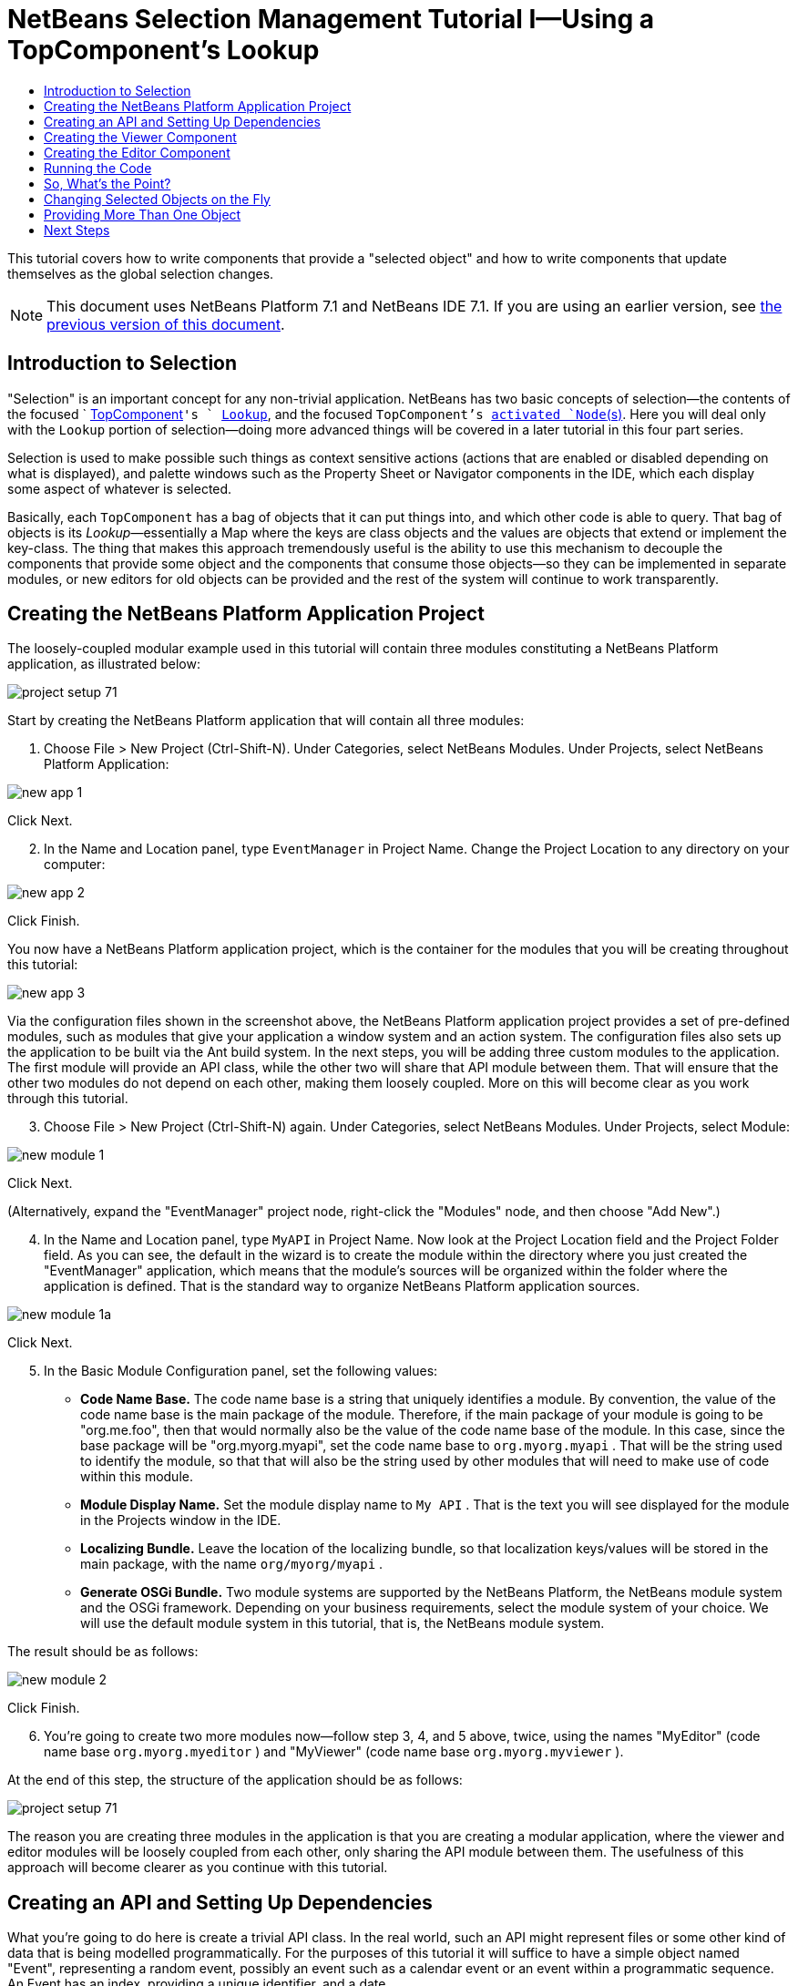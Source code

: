// 
//     Licensed to the Apache Software Foundation (ASF) under one
//     or more contributor license agreements.  See the NOTICE file
//     distributed with this work for additional information
//     regarding copyright ownership.  The ASF licenses this file
//     to you under the Apache License, Version 2.0 (the
//     "License"); you may not use this file except in compliance
//     with the License.  You may obtain a copy of the License at
// 
//       http://www.apache.org/licenses/LICENSE-2.0
// 
//     Unless required by applicable law or agreed to in writing,
//     software distributed under the License is distributed on an
//     "AS IS" BASIS, WITHOUT WARRANTIES OR CONDITIONS OF ANY
//     KIND, either express or implied.  See the License for the
//     specific language governing permissions and limitations
//     under the License.
//

= NetBeans Selection Management Tutorial I—Using a TopComponent's Lookup
:jbake-type: platform-tutorial
:jbake-tags: tutorials 
:markup-in-source: verbatim,quotes,macros
:jbake-status: published
:syntax: true
:source-highlighter: pygments
:toc: left
:toc-title:
:icons: font
:experimental:
:description: NetBeans Selection Management Tutorial I—Using a TopComponent's Lookup - Apache NetBeans
:keywords: Apache NetBeans Platform, Platform Tutorials, NetBeans Selection Management Tutorial I—Using a TopComponent's Lookup

This tutorial covers how to write components that provide a "selected object" and how to write components that update themselves as the global selection changes.

NOTE: This document uses NetBeans Platform 7.1 and NetBeans IDE 7.1. If you are using an earlier version, see  link:../70/nbm-selection-1.html[the previous version of this document].








== Introduction to Selection

"Selection" is an important concept for any non-trivial application. NetBeans has two basic concepts of selection—the contents of the focused `  link:https://netbeans.apache.org/wiki/devfaqwindowstopcomponent[TopComponent]`'s ` link:https://netbeans.apache.org/wiki/devfaqlookup[Lookup]`, and the focused `TopComponent`'s  link:https://netbeans.apache.org/wiki/devfaqwhatisanode[ activated `Node`(s)]. Here you will deal only with the  ``Lookup``  portion of selection—doing more advanced things will be covered in a later tutorial in this four part series.

Selection is used to make possible such things as context sensitive actions (actions that are enabled or disabled depending on what is displayed), and palette windows such as the Property Sheet or Navigator components in the IDE, which each display some aspect of whatever is selected.

Basically, each `TopComponent` has a bag of objects that it can put things into, and which other code is able to query. That bag of objects is its _Lookup_—essentially a Map where the keys are class objects and the values are objects that extend or implement the key-class. The thing that makes this approach tremendously useful is the ability to use this mechanism to decouple the components that provide some object and the components that consume those objects—so they can be implemented in separate modules, or new editors for old objects can be provided and the rest of the system will continue to work transparently.


== Creating the NetBeans Platform Application Project

The loosely-coupled modular example used in this tutorial will contain three modules constituting a NetBeans Platform application, as illustrated below:


image::images/project-setup-71.png[]

Start by creating the NetBeans Platform application that will contain all three modules:


[start=1]
1. Choose File > New Project (Ctrl-Shift-N). Under Categories, select NetBeans Modules. Under Projects, select NetBeans Platform Application:


image::images/new-app-1.png[]

Click Next.


[start=2]
1. In the Name and Location panel, type  ``EventManager``  in Project Name. Change the Project Location to any directory on your computer:


image::images/new-app-2.png[]

Click Finish.

You now have a NetBeans Platform application project, which is the container for the modules that you will be creating throughout this tutorial:


image::images/new-app-3.png[]

Via the configuration files shown in the screenshot above, the NetBeans Platform application project provides a set of pre-defined modules, such as modules that give your application a window system and an action system. The configuration files also sets up the application to be built via the Ant build system. In the next steps, you will be adding three custom modules to the application. The first module will provide an API class, while the other two will share that API module between them. That will ensure that the other two modules do not depend on each other, making them loosely coupled. More on this will become clear as you work through this tutorial.


[start=3]
1. Choose File > New Project (Ctrl-Shift-N) again. Under Categories, select NetBeans Modules. Under Projects, select Module:


image::images/new-module-1.png[]

Click Next.

(Alternatively, expand the "EventManager" project node, right-click the "Modules" node, and then choose "Add New".)


[start=4]
1. In the Name and Location panel, type  ``MyAPI``  in Project Name. Now look at the Project Location field and the Project Folder field. As you can see, the default in the wizard is to create the module within the directory where you just created the "EventManager" application, which means that the module's sources will be organized within the folder where the application is defined. That is the standard way to organize NetBeans Platform application sources.


image::images/new-module-1a.png[]

Click Next.


[start=5]
1. In the Basic Module Configuration panel, set the following values:

* *Code Name Base.* The code name base is a string that uniquely identifies a module. By convention, the value of the code name base is the main package of the module. Therefore, if the main package of your module is going to be "org.me.foo", then that would normally also be the value of the code name base of the module. In this case, since the base package will be "org.myorg.myapi", set the code name base to  ``org.myorg.myapi`` . That will be the string used to identify the module, so that that will also be the string used by other modules that will need to make use of code within this module.
* *Module Display Name.* Set the module display name to  ``My API`` . That is the text you will see displayed for the module in the Projects window in the IDE.
* *Localizing Bundle.* Leave the location of the localizing bundle, so that localization keys/values will be stored in the main package, with the name  ``org/myorg/myapi`` .
* *Generate OSGi Bundle.* Two module systems are supported by the NetBeans Platform, the NetBeans module system and the OSGi framework. Depending on your business requirements, select the module system of your choice. We will use the default module system in this tutorial, that is, the NetBeans module system.

The result should be as follows:


image::images/new-module-2.png[]

Click Finish.


[start=6]
1. You're going to create two more modules now—follow step 3, 4, and 5 above, twice, using the names "MyEditor" (code name base  ``org.myorg.myeditor`` ) and "MyViewer" (code name base  ``org.myorg.myviewer`` ).

At the end of this step, the structure of the application should be as follows:


image::images/project-setup-71.png[]

The reason you are creating three modules in the application is that you are creating a modular application, where the viewer and editor modules will be loosely coupled from each other, only sharing the API module between them. The usefulness of this approach will become clearer as you continue with this tutorial.


== Creating an API and Setting Up Dependencies

What you're going to do here is create a trivial API class. In the real world, such an API might represent files or some other kind of data that is being modelled programmatically. For the purposes of this tutorial it will suffice to have a simple object named "Event", representing a random event, possibly an event such as a calendar event or an event within a programmatic sequence. An Event has an index, providing a unique identifier, and a date.


[start=1]
1. Right click the `org.myorg.myapi` package and choose New > Java Class.


[start=2]
1. Name the class `Event` and click Finish.

[start=3]
1. Replace the default code with the following:

[source,java,subs="{markup-in-source}"]
----

public final class Event {

   private final Date date = new Date();
   private static int count = 0;
   private final int index;

   public Event() {
      index = count++;
   }

   public Date getDate() {
      return date;
   }

   public int getIndex() {
      return index;
   }
   
   @Override
   public String toString() {
       return index + " - " + date;
   }
   
}
                
----

This will be all of the code that this module contains. As you can see, each time a new instance of `Event` is created, a counter is incremented—so there will be some unique identifier to each instance of `Event`.

[start=4]
1. The next step is to have your API module export the `org.myorg.myapi` package so other modules can see the Event class in it. By default, all packages are hidden from all other modules in the application. Right click the My API project and choose Properties.

[start=5]
1. 
In the API Versioning page in the Project Properties dialog box, check the checkbox for `org.myorg.api` in the Public Packages list, shown below:


image::images/export-package-71.png[]

Click OK. Now expand the Important Files node and open the Project Metadata file. On disk, this file is named `project.xml`. Inside this file, notice the following section, which was added when you clicked OK in the dialog above:


[source,xml,subs="{markup-in-source}"]
----

<public-packages>
    <package>org.myorg.myapi</package>
</public-packages>
----

When the module is compiled, the information above in the `project.xml` file is added to the module's manifest file.


[start=6]
1. Now you need to set up some dependencies between your modules. The other two modules, My Editor and My Viewer, will use the `Event` class, so each of them needs to say that they _depend on_ the API module. For each of these two modules in turn, right-click the project node and choose Properties.

[start=7]
1. 
In the Libraries page of the Project Properties dialog box of both My Editor and My Viewer, click the Add Dependency button. In the dialog box that pops up, type `Event`—there should be only one match, which is your API module. Select it and click OK to add the dependency. You should see the following:


image::images/add-deps-71.png[]

Click OK. When you open the Project Metadata file in the Important Files node of the My Editor module and the My Viewer module, you should see that the section below has been added:


[source,xml,subs="{markup-in-source}"]
----

<module-dependencies>
    <dependency>
        <code-name-base>org.myorg.myapi</code-name-base>
        <build-prerequisite/>
        <compile-dependency/>
        <run-dependency>
            <specification-version>1.0</specification-version>
        </run-dependency>
    </dependency>
</module-dependencies>
----

Notice that the code name base of the MyAPI module is used to identify it here. When the module is compiled, the information above in the `project.xml` file is added to the module's manifest file.


== Creating the Viewer Component

Now you will create a singleton component that will track if there is an `Event` available in the global selection (i.e., if the focused `TopComponent` has one in its Lookup). If there is one, it will display some data about it. One common use case for this sort of thing is creating master/detail views.

A "singleton component" is a component like the Projects window in the NetBeans IDE, or the Property Sheet or the Navigator—a component that there is only ever one of in the system. The Window wizard will automatically generate all of the code needed to create such a singleton component—you just have to use the form designer or write code to provide the contents of your singleton component.


[start=1]
1. Right click the `org.myorg.myviewer` package and choose New > Other.

[start=2]
1. In the resulting dialog, select Module Development > Window and click Next (or press Enter).

[start=3]
1. 
On the "Basic Settings" page of the wizard, select `explorer` as the location in which to place your viewer component, and check the checkbox to cause the window to open on startup, as shown below:


image::images/new-window-71.png[]


[start=4]
1. Click Next to continue to the "Name, Icon and Location" page of the wizard.

[start=5]
1. On the following page, name the class `MyViewer` and click Finish (or press Enter).

You now have a skeleton `TopComponent`—a singleton component called `MyViewerTopComponent`. Via the annotations that you can see at the top of the Java source file, `MyViewerTopComponent` will be registered in the layer file of the MyViewer module, together with an `Action` for opening the `MyViewerTopComponent` from the Window menu:


[source,java,subs="{markup-in-source}"]
----

@TopComponent.Description(preferredID = "MyViewerTopComponent",
//iconBase="SET/PATH/TO/ICON/HERE", 
persistenceType = TopComponent.PERSISTENCE_ALWAYS)
@TopComponent.Registration(mode = "explorer", openAtStartup = true)
@ActionID(category = "Window", id = "org.myorg.myviewer.MyViewerTopComponent")
@ActionReference(path = "Menu/Window" /*
 * , position = 333
 */)
@TopComponent.OpenActionRegistration(displayName = "#CTL_MyViewerAction",
preferredID = "MyViewerTopComponent")
----

Open the `MyViewerTopComponent` file and click its Design tab—the "Matisse" GUI Builder (also known as the "form editor") opens. You will add two labels to the component, which will display some information about the selected `Event` if there is one.


[start=1]
1. Drag two JLabels to the form from the Palette (Ctrl-Shift-8), one below the other.


image::images/viewer-form-editor.png[]

Change the text of the first as shown above, so that by default it displays "[nothing selected]".


[start=2]
1. Click the Source button in the editor toolbar to switch to the code editor

[start=3]
1. Modify the signature of the class, so that `MyViewerTopComponent` implements `LookupListener`:

[source,java,subs="{markup-in-source}"]
----

public class MyViewerTopComponent extends TopComponent implements LookupListener {
                
----


[start=4]
1. Right-click in the editor and choose Fix Imports, so that `LookupListener` is imported.

[start=5]
1. 
Put the caret in the signature line as shown below. A lightbulb glyph should appear in the editor margin. Press Alt-Enter, and then Enter again when the popup appears with the text "Implement All Abstract Methods". This will add the LookupListener method to your class:


image::images/implement-methods.png[]


[start=6]
1. You now have a class that implements `LookupListener`. Now it needs something to listen to. In your case, there is a convenient global Lookup object, which simply proxies the Lookup of whatever component has focus—it can be obtained from the call `Utilities.actionsGlobalContext()`. So rather than tracking what component has focus yourself, you can simply listen to this one global selection lookup, which will fire appropriate changes whenever focus changes.

Edit the source code of the `MyViewerTopComponent` so that its `componentOpened`, `componentClosed`, and `resultChanged` methods are as follows:


[source,java,subs="{markup-in-source}"]
----

    private Lookup.Result<Event> result = null;

    @Override
    public void componentOpened() {
        result = Utilities.actionsGlobalContext().lookupResult(Event.class);
        result.addLookupListener (this);
    }
    
    @Override
    public void componentClosed() {
        result.removeLookupListener (this);
        result = null;
    }
    
    @Override
    public void resultChanged(LookupEvent lookupEvent) {
        Collection<? extends Event> allEvents = result.allInstances();
        if (!allEvents.isEmpty()) {
            Event event = allEvents.iterator().next();
            jLabel1.setText(Integer.toString(event.getIndex()));
            jLabel2.setText(event.getDate().toString());
        } else {
            jLabel1.setText("[no selection]");
            jLabel2.setText("");
        }
    }
                
----

* `componentOpened()` is called whenever the component is made visible by the window system; `componentClosed()` is called whenever the user clicks the X button on its tab to close it. So whenever the component is showing, you want it to be tracking the selection—which is what the above code does.
* The `resultChanged()` method is your implementation of `LookupListener`. Whenever the selected `Event` changes, it will update the two `JLabel`s you put on the form.

The required import statements for the `MyViewerTopComponent` are as follows:


[source,java,subs="{markup-in-source}"]
----

import java.util.Collection;
import org.myorg.myapi.Event;
import org.netbeans.api.settings.ConvertAsProperties;
import org.openide.awt.ActionID;
import org.openide.awt.ActionReference;
import org.openide.util.*;
import org.openide.windows.TopComponent;
----


== Creating the Editor Component

Now you need something to actually provide instances of `Event`, for this code to be of any use. Fortunately this is quite simple.

You will create another `TopComponent`, this time, one that opens in the editor area and offers an instance of `Event` from its `Lookup`. You _could_ use the Window template again, but that template is designed for creating singleton components, rather than components there can be many of. So you will simply create a `TopComponent` subclass without the template, and an action which will open additional ones.


[start=1]
1. You will need to add four dependencies to the My Editor module for it to be able to find the classes you will be using. Right click the My Editor project and choose Properties. On the Library page of the Project Properties dialog box, click the Add Dependency button, and type `TopComponent`. The dialog should automatically suggest setting a dependency on the Window System API. Do the same thing for `Lookups` (Lookup API). Also set a dependency on the Utilities API, as well the UI Utilities API, which provide various helpful supporting classes that are made available by the NetBeans Platform.

[start=2]
1. Right-click the `org.myorg.myeditor` package in the My Editor project, and choose New > JPanel Form.

[start=3]
1. Name it "MyEditor", and finish the wizard.

[start=4]
1. When the form editor opens, drop two JTextFields on the form, one above the other. On the property sheet, set the Editable property (checkbox) to `false` for each one.

[start=5]
1. Click the Source button in the editor toolbar to switch to the code editor.

[start=6]
1. Change the signature of `MyEditor` to extends `TopComponent` instead of `javax.swing.JPanel` and annotate the class to specify the location of the window and the menu item for opening it:

[source,java,subs="{markup-in-source}"]
----

@TopComponent.Description(preferredID = "MyEditorTopComponent", 
persistenceType = TopComponent.PERSISTENCE_NEVER)
@TopComponent.Registration(mode = "explorer", openAtStartup = false)
@TopComponent.OpenActionRegistration(displayName = "#CTL_MyEditorAction")
@ActionID(category = "Window", id = "org.myorg.myviewer.MyEditorTopComponent")
@ActionReference(path = "Menu/Window")

public class MyEditor extends TopComponent {
----


[start=7]
1. As indicated by the "displayName" attribute above, in the `Bundle.properties` file you need to define this key/value pair:

[source,java,subs="{markup-in-source}"]
----

CTL_MyEditorAction=Open Editor

----


[start=8]
1. Add the following code to the constructor of `MyEditor`:

[source,java,subs="{markup-in-source}"]
----

Event obj = new Event();
associateLookup (Lookups.singleton (obj));
jTextField1.setText ("Event #" + obj.getIndex());
jTextField2.setText ("Created: " + obj.getDate());
setDisplayName ("MyEditor " + obj.getIndex());
----

Right-click in the editor and choose Fix Imports, which should result in the following import section at the top of your class:

[source,java,subs="{markup-in-source}"]
----

import org.myorg.myapi.Event;
import org.openide.awt.ActionID;
import org.openide.awt.ActionReference;
import org.openide.util.lookup.Lookups;
import org.openide.windows.TopComponent;
----

The line `associateLookup (Lookups.singleton (obj));` will create a Lookup that contains only one object—the new instance of `Event`—and assign that `Lookup` to be what is returned by `MyEditor.getLookup()`. While this is an artificial example, you can imagine how `Event` might represent a file, an entity in a database or anything else you might want to edit or view. Probably you can also imagine one component that allowed you to select or edit multiple unique instances of `Event`—that will be the subject of the next tutorial.

To make your editor component at least somewhat interesting (though it doesn't actually edit anything), you set the text fields' values to values from the `Event`, so you have something to display.


== Running the Code

Now you're ready to run the tutorial. Simply right click `EventManager`, the application which contains your three modules, and choose Run from the popup menu. When the IDE opens, simply choose Window > Open Editor—invoke your action. Do this a couple of times, so that there are several of your editor components open. Your singleton `MyViewer` window should also be open. Notice how the `MyViewer` window's contents change as you click different tabs, as shown here:


image::images/result-1-71.png[]

If you click in the Viewer window, notice that the text changes to "[No Selection]", as shown below:


image::images/result-2-71.png[]

NOTE:  If you do not see the `MyViewer` window, you probably did not check the checkbox in the wizard to open it on system start—simply go to the Window menu and choose MyViewer to display it.


== So, What's the Point?

You might be wondering what the point of this exercise is—you've just shown that you can handle selection—big deal! The key to the importance of this is the way the code is split into three modules—the My Viewer module knows nothing about the My Editor module—either one can run by itself. They only share a common dependency on My API. That's important—it means two things: 1. My Viewer and My Editor can be developed and shipped independently, and 2. Any module that wants to provide a different sort of editor than My Editor can do so, and the viewer component will work perfectly with it, as long as the replacement editor offers an instance of `Event` from its Lookup.

To really picture the value of this, imagine `Event` were something much more complex; imagine that `MyEditor` is an image editor, and ` Event` represents an image being edited. The thing that's powerful here is that you could replace `MyEditor` with, say, an SVG vector-based editor, and the viewer component (presumably showing attributes of the currently edited image) will work transparently with that new editor. It is this model of doing things that is the reason you can add new tools into the NetBeans IDE that work against Java files, and they will work in different versions of NetBeans, and that you can have an alternate editor (such as the form editor) for Java files and all the components and actions that work against Java files still work when the form editor is used.

This is very much the way NetBeans works with Java and other source files—in their case, the thing that is available from the editor's Lookup is a ` link:https://netbeans.apache.org/wiki/devfaqdataobject[DataObject]`, and components like Navigator and the Property Sheet are simply watching what object is being made available by the focused `TopComponent`.

Another valuable thing about this approach is that often people are migrating existing applications to the NetBeans Platform. The object that is part of the data model, in that case, is probably existing, working code that should not be changed in order to integrate it into NetBeans. By keeping the data model's API in a separate module, the NetBeans integration can be kept separate from the core business logic.


== Changing Selected Objects on the Fly

To make it really evident how powerful this approach can be, you'll take one more step, and add a button to your editor component that lets it replace the `Event` it has with a new one on the fly.


[start=1]
1. Open `MyEditor` in the form editor (click the Design toolbar button in the editor toolbar), and drag a `JButton` to it.

[start=2]
1. Set the `text` property of the JButton to "Replace".

[start=3]
1. Right click the `JButton` and choose Events > Action > actionPerformed. This will cause the code editor to open with the caret in an event handler method.

[start=4]
1. At the head of the class definition, you will add one final field:

[source,java,subs="{markup-in-source}"]
----

public class MyEditor extends TopComponent {

    private final InstanceContent content = new InstanceContent();
----

link:http://bits.netbeans.org/dev/javadoc/org-openide-util-lookup/org/openide/util/lookup/InstanceContent.html[InstanceContent] is a class which allows us to modify the content of a Lookup (specifically an instance of `AbstractLookup`) on the fly.

[start=5]
1. Copy all of the lines you added earlier to the constructor to the clipboard, and delete them from the constructor, except for the line beginning "associateLookup...". That line of the constructor should be changed as follows:

[source,java,subs="{markup-in-source}"]
----

associateLookup (new AbstractLookup (content)); 
----


[start=6]
1. You will be using the lines that you put on the clipboard in the action handler for the JButton—so you should run this code once when you first initialize the component. Add the following line to the constructor, after the line above:

[source,java,subs="{markup-in-source}"]
----

jButton1ActionPerformed (null);
----


[start=7]
1. Modify the event handler method so it appears as follows, pasting from the clipboard and adding the line at the end:

[source,java,subs="{markup-in-source}"]
----

private void jButton1ActionPerformed(java.awt.event.ActionEvent evt) {
    Event obj = new Event();
    jTextField1.setText ("Event #" + obj.getIndex());
    jTextField2.setText ("Created: " + obj.getDate());
    setDisplayName ("MyEditor " + obj.getIndex());
    content.set(Collections.singleton (obj), null);
}
----


[start=8]
1. Right-click in the editor and choose Fix Imports.

You're now ready to run the Event Manager again. Right click EventManager again and choose Run. Notice how, now, when you click the Replace button, all of the components update, including the instance of `MyViewer`—everything.


image::images/result-3-71.png[]


== Providing More Than One Object

This is all well and good for decoupling, but isn't providing this one object from your component a bit like having a `Map` that only contains one key and one value? The answer is, yes, it is like that. Where this technique becomes even more powerful is when you provide multiple objects from multiple APIs.

As an example, it is very common in NetBeans to provide context sensitive actions. A case in point is the built-in `SaveAction` that is part of NetBeans' Actions API. What this action actually does is, it simply listens for the presence of something called `SaveCookie` on the global context—the same way your viewer window listens for `Event`. If a `SaveCookie` appears (editors typically add one to their Lookup when the content of the file is modified but not yet saved), the action becomes enabled, so the Save toolbar button and menu items become enabled. When the Save action is invoked, it calls `SaveCookie.save()`, which in turn causes the `SaveCookie` to disappear, so the Save action then becomes disabled until a new one appears.

So the pattern in practice is to provide more than just a single object from your component's `Lookup`—different auxilliary components and different actions will be interested in different aspects of the object being edited. These aspects can be cleanly separated into interfaces which those auxilliary components and actions can depend on and listen for.

link:http://netbeans.apache.org/community/mailing-lists.html[Send Us Your Feedback]


== Next Steps

By now you may have noticed that some components have more granular selection logic, and even involve multiple selection. In the  link:nbm-selection-2.html[ next tutorial] you will cover how to use the  link:https://bits.netbeans.org/dev/javadoc/org-openide-nodes/overview-summary.html[Nodes API] to handle that.

